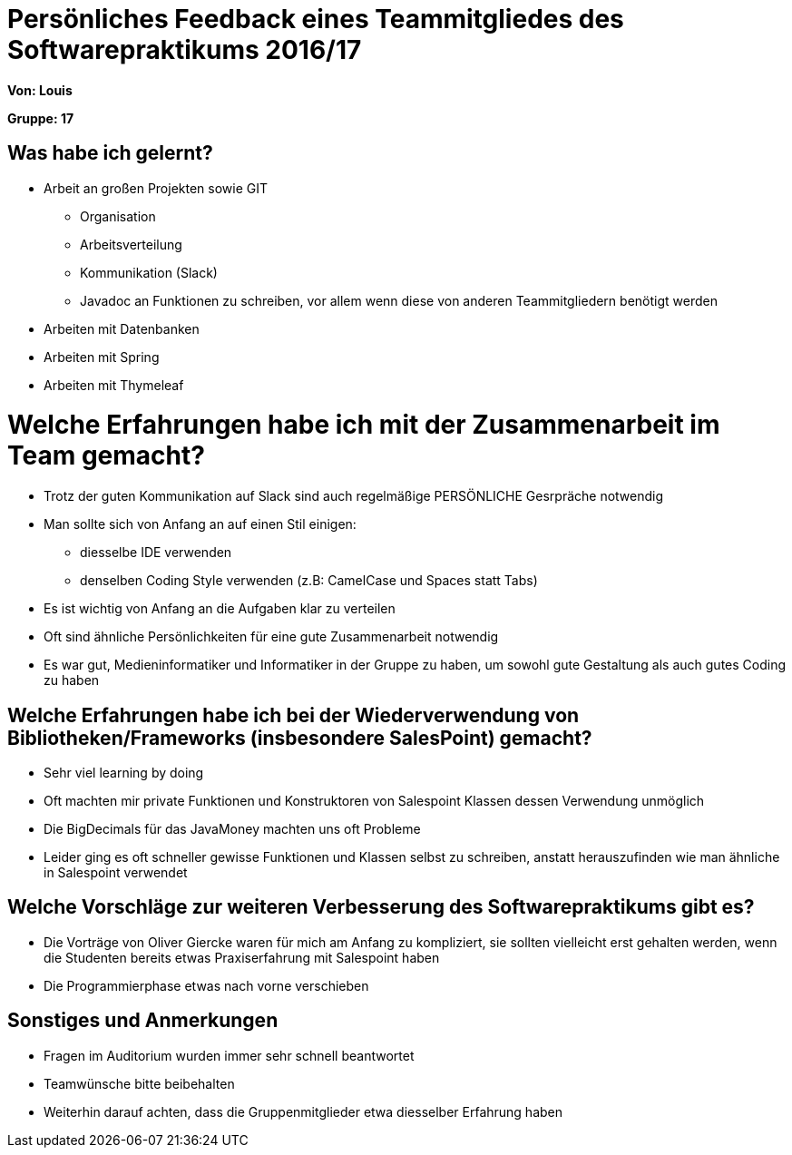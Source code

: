 ﻿= Persönliches Feedback eines Teammitgliedes des Softwarepraktikums 2016/17

**Von: Louis**

**Gruppe: 17**

== Was habe ich gelernt?
* Arbeit an großen Projekten sowie GIT
** Organisation
** Arbeitsverteilung
** Kommunikation (Slack)
** Javadoc an Funktionen zu schreiben, vor allem wenn diese von anderen Teammitgliedern benötigt werden
* Arbeiten mit Datenbanken
* Arbeiten mit Spring
* Arbeiten mit Thymeleaf

= Welche Erfahrungen habe ich mit der Zusammenarbeit im Team gemacht?
* Trotz der guten Kommunikation auf Slack sind auch regelmäßige PERSÖNLICHE Gesrpräche notwendig
* Man sollte sich von Anfang an auf einen Stil einigen:
** diesselbe IDE verwenden
** denselben Coding Style verwenden (z.B: CamelCase und Spaces statt Tabs)
* Es ist wichtig von Anfang an die Aufgaben klar zu verteilen
* Oft sind ähnliche Persönlichkeiten für eine gute Zusammenarbeit notwendig
* Es war gut, Medieninformatiker und Informatiker in der Gruppe zu haben, um sowohl gute Gestaltung als auch gutes Coding zu haben

== Welche Erfahrungen habe ich bei der Wiederverwendung von Bibliotheken/Frameworks (insbesondere SalesPoint) gemacht?
* Sehr viel learning by doing
* Oft machten mir private Funktionen und Konstruktoren von Salespoint Klassen dessen Verwendung unmöglich
* Die BigDecimals für das JavaMoney machten uns oft Probleme
* Leider ging es oft schneller gewisse Funktionen und Klassen selbst zu schreiben, anstatt herauszufinden wie man ähnliche in Salespoint verwendet

== Welche Vorschläge zur weiteren Verbesserung des Softwarepraktikums gibt es?
* Die Vorträge von Oliver Giercke waren für mich am Anfang zu kompliziert, sie sollten vielleicht erst gehalten werden, wenn die Studenten bereits etwas Praxiserfahrung mit Salespoint haben
* Die Programmierphase etwas nach vorne verschieben

== Sonstiges und Anmerkungen
* Fragen im Auditorium wurden immer sehr schnell beantwortet
* Teamwünsche bitte beibehalten
* Weiterhin darauf achten, dass die Gruppenmitglieder etwa diesselber Erfahrung haben